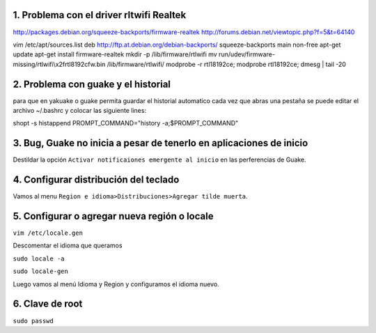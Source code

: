 1. Problema con el driver rltwifi Realtek
-----------------------------------------

http://packages.debian.org/squeeze-backports/firmware-realtek
http://forums.debian.net/viewtopic.php?f=5&t=64140



vim /etc/apt/sources.list
deb http://ftp.at.debian.org/debian-backports/ squeeze-backports main non-free
apt-get update
apt-get install firmware-realtek
mkdir -p /lib/firmware/rtlwifi
mv run/udev/firmware-missing/rtlwifi\\x2frtl8192cfw.bin /lib/firmware/rtlwifi/
modprobe -r rtl18192ce; modprobe rtl18192ce; dmesg | tail -20


2. Problema con guake y el historial
------------------------------------

para que en yakuake o guake permita guardar el historial automatico
cada vez que abras una pestaña se puede editar el archivo ~/.bashrc
y colocar las siguiente lines:

shopt -s histappend                                                                                 
PROMPT_COMMAND="history -a;$PROMPT_COMMAND"

3. Bug, Guake no inicia a pesar de tenerlo en aplicaciones de inicio
--------------------------------------------------------------------

Destildar la opción ``Activar notificaiones emergente al inicio`` en las perferencias de Guake.

4. Configurar distribución del teclado
--------------------------------------

Vamos al menu ``Region e idioma>Distribuciones>Agregar tilde muerta``.

5. Configurar o agregar nueva región o locale
---------------------------------------------

``vim /etc/locale.gen``

Descomentar el idioma que queramos

``sudo locale -a``

``sudo locale-gen``

Luego vamos al menú Idioma y Region y configuramos el idioma nuevo.

6. Clave de root
----------------

``sudo passwd``

